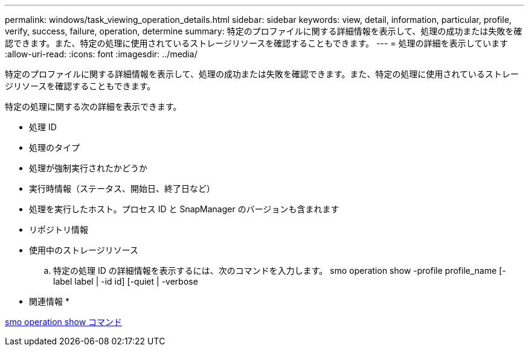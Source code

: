 ---
permalink: windows/task_viewing_operation_details.html 
sidebar: sidebar 
keywords: view, detail, information, particular, profile, verify, success, failure, operation, determine 
summary: 特定のプロファイルに関する詳細情報を表示して、処理の成功または失敗を確認できます。また、特定の処理に使用されているストレージリソースを確認することもできます。 
---
= 処理の詳細を表示しています
:allow-uri-read: 
:icons: font
:imagesdir: ../media/


[role="lead"]
特定のプロファイルに関する詳細情報を表示して、処理の成功または失敗を確認できます。また、特定の処理に使用されているストレージリソースを確認することもできます。

特定の処理に関する次の詳細を表示できます。

* 処理 ID
* 処理のタイプ
* 処理が強制実行されたかどうか
* 実行時情報（ステータス、開始日、終了日など）
* 処理を実行したホスト。プロセス ID と SnapManager のバージョンも含まれます
* リポジトリ情報
* 使用中のストレージリソース
+
.. 特定の処理 ID の詳細情報を表示するには、次のコマンドを入力します。 smo operation show -profile profile_name [-label label | -id id] [-quiet | -verbose




* 関連情報 *

xref:reference_the_smosmsap_operation_show_command.adoc[smo operation show コマンド]

